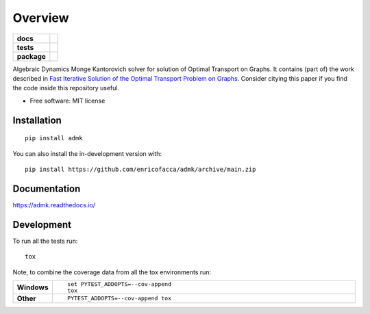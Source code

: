 ========
Overview
========

.. start-badges

.. list-table::
    :stub-columns: 1

    * - docs
      - |docs|
    * - tests
      - | |github-actions| |travis| |requires|
        | |codecov|
    * - package
      - | |version| |wheel| |supported-versions| |supported-implementations|
        | |commits-since|
.. |docs| image:: https://readthedocs.org/projects/admk/badge/?style=flat
    :target: https://admk.readthedocs.io/
    :alt: Documentation Status

.. |travis| image:: https://api.travis-ci.com/enricofacca/admk.svg?branch=main
    :alt: Travis-CI Build Status
    :target: https://travis-ci.com/github/enricofacca/admk

.. |github-actions| image:: https://github.com/enricofacca/admk/actions/workflows/github-actions.yml/badge.svg
    :alt: GitHub Actions Build Status
    :target: https://github.com/enricofacca/admk/actions

.. |requires| image:: https://requires.io/github/enricofacca/admk/requirements.svg?branch=main
    :alt: Requirements Status
    :target: https://requires.io/github/enricofacca/admk/requirements/?branch=main

.. |codecov| image:: https://codecov.io/gh/enricofacca/admk/branch/main/graphs/badge.svg?branch=main
    :alt: Coverage Status
    :target: https://codecov.io/github/enricofacca/admk

.. |version| image:: https://img.shields.io/pypi/v/admk.svg
    :alt: PyPI Package latest release
    :target: https://pypi.org/project/admk

.. |wheel| image:: https://img.shields.io/pypi/wheel/admk.svg
    :alt: PyPI Wheel
    :target: https://pypi.org/project/admk

.. |supported-versions| image:: https://img.shields.io/pypi/pyversions/admk.svg
    :alt: Supported versions
    :target: https://pypi.org/project/admk

.. |supported-implementations| image:: https://img.shields.io/pypi/implementation/admk.svg
    :alt: Supported implementations
    :target: https://pypi.org/project/admk

.. |commits-since| image:: https://img.shields.io/github/commits-since/enricofacca/admk/v0.0.0.svg
    :alt: Commits since latest release
    :target: https://github.com/enricofacca/admk/compare/v0.0.0...main



.. end-badges

Algebraic Dynamics Monge Kantorovich solver for solution of Optimal Transport on
Graphs. It contains (part of) the work described in `Fast Iterative Solution of the Optimal Transport Problem on Graphs <https://doi.org/10.1137/20M137015X>`_. Consider citying this paper if you find the code inside this repository useful.



* Free software: MIT license

Installation
============

::

    pip install admk

You can also install the in-development version with::

    pip install https://github.com/enricofacca/admk/archive/main.zip


Documentation
=============


https://admk.readthedocs.io/


Development
===========

To run all the tests run::

    tox

Note, to combine the coverage data from all the tox environments run:

.. list-table::
    :widths: 10 90
    :stub-columns: 1

    - - Windows
      - ::

            set PYTEST_ADDOPTS=--cov-append
            tox

    - - Other
      - ::

            PYTEST_ADDOPTS=--cov-append tox

